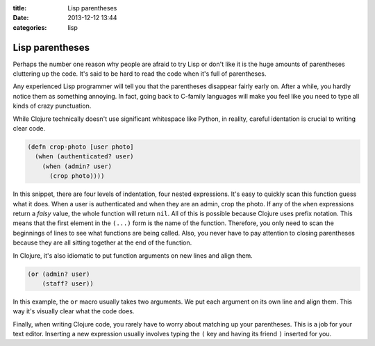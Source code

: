 :title: Lisp parentheses
:date: 2013-12-12 13:44
:categories: lisp

Lisp parentheses
================

Perhaps the number one reason why people are afraid to try Lisp or don't like
it is the huge amounts of parentheses cluttering up the code.  It's said to be
hard to read the code when it's full of parentheses.

Any experienced Lisp programmer will tell you that the parentheses disappear
fairly early on.  After a while, you hardly notice them as something annoying.
In fact, going back to C-family languages will make you feel like you need to
type all kinds of crazy punctuation.

While Clojure technically doesn't use significant whitespace like Python, in
reality, careful identation is crucial to writing clear code.

.. code-block:: clojure

    (defn crop-photo [user photo]
      (when (authenticated? user)
        (when (admin? user)
          (crop photo))))

In this snippet, there are four levels of indentation, four nested expressions.
It's easy to quickly scan this function guess what it does.  When a user is
authenticated and when they are an admin, crop the photo.  If any of the
``when`` expressions return a *falsy* value, the whole function will return
``nil``.  All of this is possible because Clojure uses prefix notation.  This
means that the first element in the ``(...)`` form is the name of the function.
Therefore, you only need to scan the beginnings of lines to see what functions
are being called.  Also, you never have to pay attention to closing parentheses
because they are all sitting together at the end of the function.

In Clojure, it's also idiomatic to put function arguments on new lines and
align them.

.. code-block:: clojure
    
    (or (admin? user)
        (staff? user))

In this example, the ``or`` macro usually takes two arguments.  We put each
argument on its own line and align them.  This way it's visually clear what the
code does.

Finally, when writing Clojure code, you rarely have to worry about matching up
your parentheses.  This is a job for your text editor.  Inserting a new
expression usually involves typing the ``(`` key and having its friend ``)``
inserted for you.
